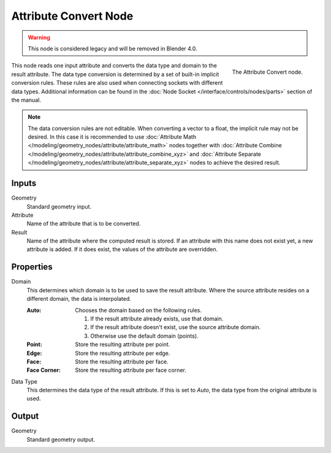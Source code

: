 .. index:: Geometry Nodes; Attribute Convert
.. _bpy.types.GeometryNodeAttributeConvert:

**********************
Attribute Convert Node
**********************

.. warning::

   This node is considered legacy and will be removed in Blender 4.0.

.. figure:: /images/modeling_geometry-nodes_attribute_attribute-convert_node.png
   :align: right

   The Attribute Convert node.

This node reads one input attribute and converts the data type and domain to the result attribute.
The data type conversion is determined by a set of built-in implicit conversion rules.
These rules are also used when connecting sockets with different data types. Additional information can be found
in the :doc:`Node Socket </interface/controls/nodes/parts>` section of the manual.

.. note::

   The data conversion rules are not editable. When converting a vector to a float,
   the implicit rule may not be desired. In this case it is recommended to
   use :doc:`Attribute Math </modeling/geometry_nodes/attribute/attribute_math>` nodes
   together with :doc:`Attribute Combine </modeling/geometry_nodes/attribute/attribute_combine_xyz>`
   and :doc:`Attribute Separate </modeling/geometry_nodes/attribute/attribute_separate_xyz>` nodes to
   achieve the desired result.


Inputs
======

Geometry
   Standard geometry input.

Attribute
   Name of the attribute that is to be converted.

Result
   Name of the attribute where the computed result is stored.
   If an attribute with this name does not exist yet, a new attribute is added.
   If it does exist, the values of the attribute are overridden.


Properties
==========

Domain
   This determines which domain is to be used to save the result attribute.
   Where the source attribute resides on a different domain, the data is interpolated.

   :Auto:
      Chooses the domain based on the following rules.

      #. If the result attribute already exists, use that domain.
      #. If the result attribute doesn't exist, use the source attribute domain.
      #. Otherwise use the default domain (points).
   :Point: Store the resulting attribute per point.
   :Edge: Store the resulting attribute per edge.
   :Face: Store the resulting attribute per face.
   :Face Corner: Store the resulting attribute per face corner.

Data Type
   This determines the data type of the result attribute.
   If this is set to *Auto*, the data type from the original attribute is used.


Output
======

Geometry
   Standard geometry output.
